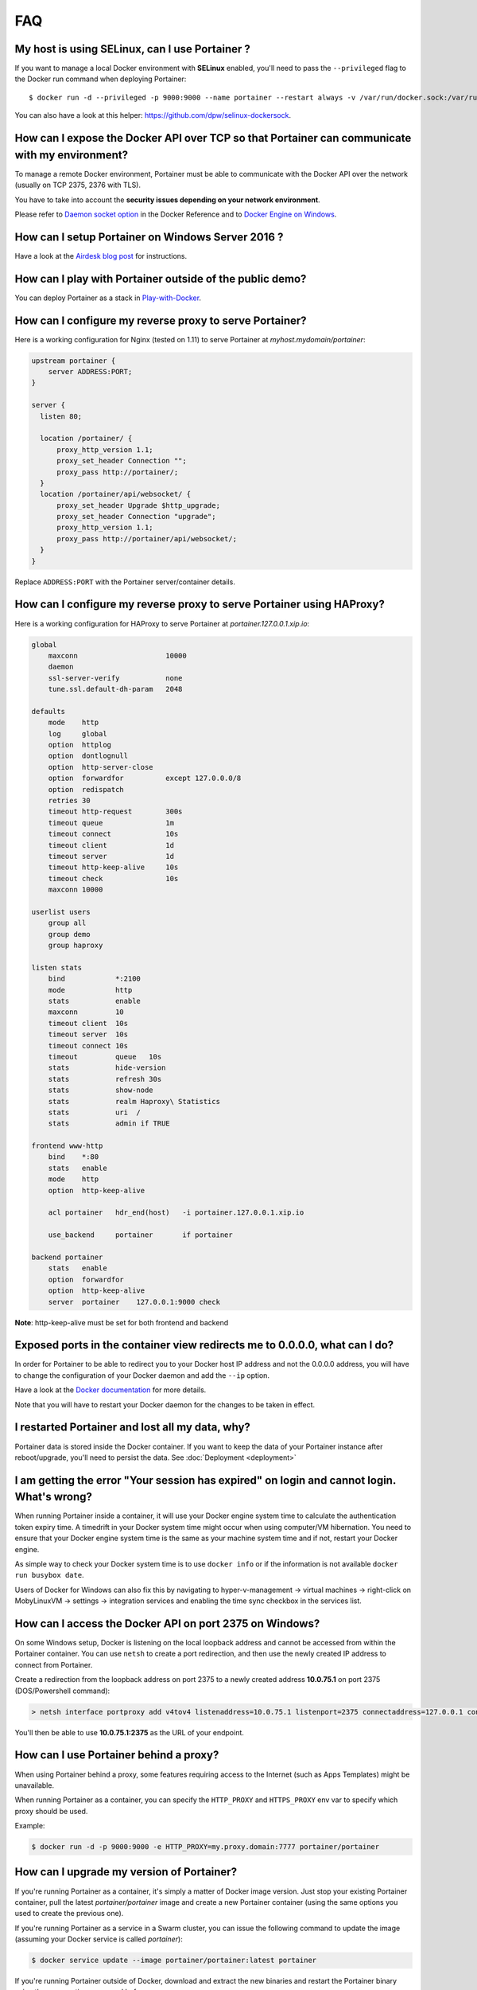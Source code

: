 ===
FAQ
===

My host is using SELinux, can I use Portainer ?
===============================================

If you want to manage a local Docker environment with **SELinux** enabled, you'll need to pass the ``--privileged`` flag to the Docker run command when deploying Portainer:

::

  $ docker run -d --privileged -p 9000:9000 --name portainer --restart always -v /var/run/docker.sock:/var/run/docker.sock -v portainer_data:/data portainer/portainer

You can also have a look at this helper: https://github.com/dpw/selinux-dockersock.

How can I expose the Docker API over TCP so that Portainer can communicate with my environment?
===============================================================================================

To manage a remote Docker environment, Portainer must be able to communicate with the Docker API over the network (usually on TCP 2375, 2376 with TLS).

You have to take into account the **security issues depending on your network environment**.

Please refer to `Daemon socket option`_ in the Docker Reference and to `Docker Engine on Windows`_.

.. _Docker Engine on Windows: https://docs.microsoft.com/en-us/virtualization/windowscontainers/manage-docker/configure-docker-daemon
.. _Daemon socket option: https://docs.docker.com/engine/reference/commandline/dockerd/#daemon-socket-option

How can I setup Portainer on Windows Server 2016 ?
==================================================

Have a look at the `Airdesk blog post <http://blog.airdesk.com/2017/10/windows-containers-portainer-gui.html>`_ for instructions.

How can I play with Portainer outside of the public demo?
=========================================================

You can deploy Portainer as a stack in `Play-with-Docker <http://play-with-docker.com/?stack=https://raw.githubusercontent.com/portainer/portainer-compose/master/docker-stack.yml&stack_name=portainer>`_.

How can I configure my reverse proxy to serve Portainer?
========================================================

Here is a working configuration for Nginx (tested on 1.11) to serve Portainer at `myhost.mydomain/portainer`:

.. code-block:: nginx

  upstream portainer {
      server ADDRESS:PORT;
  }

  server {
    listen 80;

    location /portainer/ {
        proxy_http_version 1.1;
        proxy_set_header Connection "";
        proxy_pass http://portainer/;
    }
    location /portainer/api/websocket/ {
        proxy_set_header Upgrade $http_upgrade;
        proxy_set_header Connection "upgrade";
        proxy_http_version 1.1;
        proxy_pass http://portainer/api/websocket/;
    }
  }

Replace ``ADDRESS:PORT`` with the Portainer server/container details.

How can I configure my reverse proxy to serve Portainer using HAProxy?
======================================================================

Here is a working configuration for HAProxy to serve Portainer at `portainer.127.0.0.1.xip.io`:

.. code-block:: haproxy

  global
      maxconn                     10000
      daemon
      ssl-server-verify           none
      tune.ssl.default-dh-param   2048

  defaults
      mode    http
      log     global
      option  httplog
      option  dontlognull
      option  http-server-close
      option  forwardfor          except 127.0.0.0/8
      option  redispatch
      retries 30
      timeout http-request        300s
      timeout queue               1m
      timeout connect             10s
      timeout client              1d
      timeout server              1d
      timeout http-keep-alive     10s
      timeout check               10s
      maxconn 10000

  userlist users
      group all
      group demo
      group haproxy

  listen stats
      bind            *:2100
      mode            http
      stats           enable
      maxconn         10
      timeout client  10s
      timeout server  10s
      timeout connect 10s
      timeout         queue   10s
      stats           hide-version
      stats           refresh 30s
      stats           show-node
      stats           realm Haproxy\ Statistics
      stats           uri  /
      stats           admin if TRUE

  frontend www-http
      bind    *:80
      stats   enable
      mode    http
      option  http-keep-alive

      acl portainer   hdr_end(host)   -i portainer.127.0.0.1.xip.io

      use_backend     portainer       if portainer

  backend portainer
      stats   enable
      option  forwardfor
      option  http-keep-alive
      server  portainer    127.0.0.1:9000 check


**Note**: http-keep-alive must be set for both frontend and backend

Exposed ports in the container view redirects me to 0.0.0.0, what can I do?
===========================================================================

In order for Portainer to be able to redirect you to your Docker host IP address and not the 0.0.0.0 address, you will have
to change the configuration of your Docker daemon and add the ``--ip`` option.

Have a look at the `Docker documentation <https://docs.docker.com/engine/reference/commandline/dockerd/>`_ for more details.

Note that you will have to restart your Docker daemon for the changes to be taken in effect.

I restarted Portainer and lost all my data, why?
================================================

Portainer data is stored inside the Docker container. If you want to keep the data of your Portainer instance
after reboot/upgrade, you'll need to persist the data. See :doc:`Deployment <deployment>`

I am getting the error "Your session has expired" on login and cannot login. What's wrong?
==========================================================================================

When running Portainer inside a container, it will use your Docker engine system time to calculate the authentication
token expiry time. A timedrift in your Docker system time might occur when using computer/VM hibernation. You need to ensure
that your Docker engine system time is the same as your machine system time and if not, restart your Docker engine.

As simple way to check your Docker system time is to use ``docker info`` or if the information is not available ``docker run busybox date``.

Users of Docker for Windows can also fix this by navigating to hyper-v-management -> virtual machines -> right-click on MobyLinuxVM -> settings -> integration services
and enabling the time sync checkbox in the services list.

How can I access the Docker API on port 2375 on Windows?
========================================================

On some Windows setup, Docker is listening on the local loopback address and cannot be accessed from within the
Portainer container. You can use ``netsh`` to create a port redirection, and then use the newly created IP address
to connect from Portainer.

Create a redirection from the loopback address on port 2375 to a newly created address **10.0.75.1** on port 2375 (DOS/Powershell command):

.. code-block:: bash

  > netsh interface portproxy add v4tov4 listenaddress=10.0.75.1 listenport=2375 connectaddress=127.0.0.1 connectport=2375

You'll then be able to use **10.0.75.1:2375** as the URL of your endpoint.

How can I use Portainer behind a proxy?
=======================================

When using Portainer behind a proxy, some features requiring access to the Internet (such as Apps Templates) might be
unavailable.

When running Portainer as a container, you can specify the ``HTTP_PROXY`` and ``HTTPS_PROXY`` env var to specify
which proxy should be used.

Example:

.. code-block:: bash

  $ docker run -d -p 9000:9000 -e HTTP_PROXY=my.proxy.domain:7777 portainer/portainer

How can I upgrade my version of Portainer?
==========================================

If you're running Portainer as a container, it's simply a matter of Docker image version. Just stop your existing Portainer
container, pull the latest *portainer/portainer* image and create a new Portainer container (using the same options you used to
create the previous one).

If you're running Portainer as a service in a Swarm cluster, you can issue the following command to update the image (assuming your Docker service
is called *portainer*):

.. code-block:: bash

  $ docker service update --image portainer/portainer:latest portainer

If you're running Portainer outside of Docker, download and extract the new binaries and restart the Portainer binary using the same
options you used before.

How can I manage a remote Dokku host with Portainer?
====================================================

Have a look at `this gist <https://gist.github.com/woudsma/03c69260715327ee8453f73b121f416c>`_ for instructions.

How can I enable LDAP authentication ?
======================================

Have a look at `this post <https://www.linkedin.com/pulse/teamgroup-management-docker-portainerio-neil-cresswell>`_ for detailed instructions.
